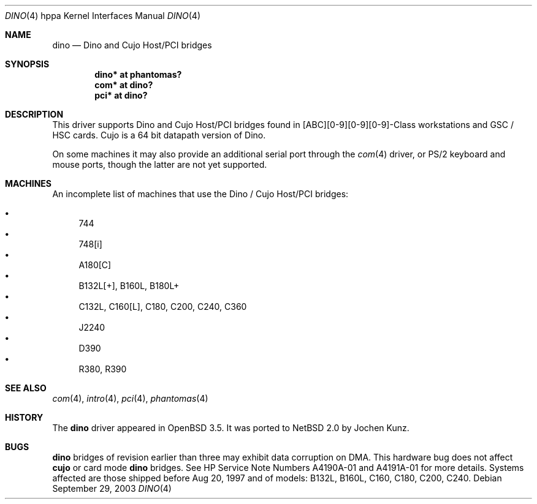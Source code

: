 .\"	$NetBSD: dino.4,v 1.1.8.2 2014/08/20 00:02:36 tls Exp $
.\"
.\"	$OpenBSD: dino.4,v 1.4 2004/02/17 19:30:22 jmc Exp $
.\"
.\" Copyright (c) 2003 Michael Shalayeff
.\" All rights reserved.
.\"
.\" Redistribution and use in source and binary forms, with or without
.\" modification, are permitted provided that the following conditions
.\" are met:
.\" 1. Redistributions of source code must retain the above copyright
.\"    notice, this list of conditions and the following disclaimer.
.\" 2. Redistributions in binary form must reproduce the above copyright
.\"    notice, this list of conditions and the following disclaimer in the
.\"    documentation and/or other materials provided with the distribution.
.\"
.\" THIS SOFTWARE IS PROVIDED BY THE AUTHOR ``AS IS'' AND ANY EXPRESS OR
.\" IMPLIED WARRANTIES, INCLUDING, BUT NOT LIMITED TO, THE IMPLIED WARRANTIES
.\" OF MERCHANTABILITY AND FITNESS FOR A PARTICULAR PURPOSE ARE DISCLAIMED.
.\" IN NO EVENT SHALL THE AUTHOR BE LIABLE FOR ANY DIRECT, INDIRECT,
.\" INCIDENTAL, SPECIAL, EXEMPLARY, OR CONSEQUENTIAL DAMAGES (INCLUDING, BUT
.\" NOT LIMITED TO, PROCUREMENT OF SUBSTITUTE GOODS OR SERVICES; LOSS OF MIND,
.\" USE, DATA, OR PROFITS; OR BUSINESS INTERRUPTION) HOWEVER CAUSED AND ON ANY
.\" THEORY OF LIABILITY, WHETHER IN CONTRACT, STRICT LIABILITY, OR TORT
.\" (INCLUDING NEGLIGENCE OR OTHERWISE) ARISING IN ANY WAY OUT OF THE USE OF
.\" THIS SOFTWARE, EVEN IF ADVISED OF THE POSSIBILITY OF SUCH DAMAGE.
.\"
.Dd September 29, 2003
.Dt DINO 4 hppa
.Os
.Sh NAME
.Nm dino
.Nd Dino and Cujo Host/PCI bridges
.Sh SYNOPSIS
.Cd "dino* at phantomas?"
.Cd "com*  at dino?"
.Cd "pci*  at dino?"
.Sh DESCRIPTION
This driver supports
.Tn Dino
and
.Tn Cujo
Host/PCI bridges found in [ABC][0-9][0-9][0-9]-Class workstations and
GSC / HSC cards.
.Tn Cujo
is a 64 bit datapath version of
.Tn Dino .
.Pp
On some machines it may also provide an additional serial port through the
.Xr com 4
driver, or
.Tn PS/2
keyboard and mouse ports, though the latter are not yet supported.
.Sh MACHINES
An incomplete list of machines that use the
.Tn Dino
/
.Tn Cujo
Host/PCI bridges:
.Pp
.Bl -bullet -compact
.It
744
.It
748[i]
.It
A180[C]
.It
B132L[+], B160L, B180L+
.It
C132L, C160[L], C180, C200, C240, C360
.It
J2240
.It
D390
.It
R380, R390
.El
.Sh SEE ALSO
.Xr com 4 ,
.Xr intro 4 ,
.Xr pci 4 ,
.Xr phantomas 4
.Sh HISTORY
The
.Nm
driver
appeared in
.Ox 3.5 .
It was ported to
.Nx 2.0
by Jochen Kunz.
.Sh BUGS
.Nm
bridges of revision earlier than three may exhibit data corruption on DMA.
This hardware bug does not affect
.Nm cujo
or card mode
.Nm
bridges.
See HP Service Note Numbers A4190A-01 and A4191A-01 for more details.
Systems affected are those shipped before Aug 20, 1997 and
of models: B132L, B160L, C160, C180, C200, C240.
